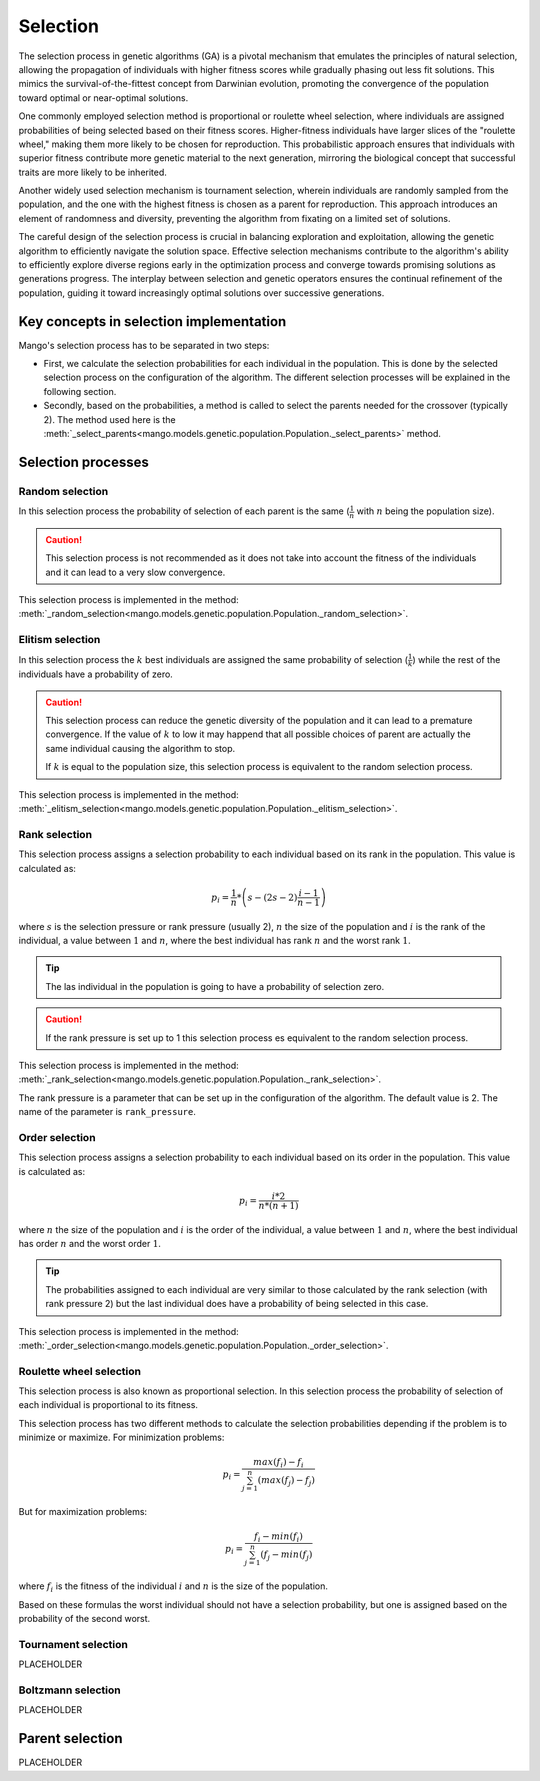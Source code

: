 Selection
----------

The selection process in genetic algorithms (GA) is a pivotal mechanism that emulates the principles of natural selection, allowing the propagation of individuals with higher fitness scores while gradually phasing out less fit solutions. This mimics the survival-of-the-fittest concept from Darwinian evolution, promoting the convergence of the population toward optimal or near-optimal solutions.

One commonly employed selection method is proportional or roulette wheel selection, where individuals are assigned probabilities of being selected based on their fitness scores. Higher-fitness individuals have larger slices of the "roulette wheel," making them more likely to be chosen for reproduction. This probabilistic approach ensures that individuals with superior fitness contribute more genetic material to the next generation, mirroring the biological concept that successful traits are more likely to be inherited.

Another widely used selection mechanism is tournament selection, wherein individuals are randomly sampled from the population, and the one with the highest fitness is chosen as a parent for reproduction. This approach introduces an element of randomness and diversity, preventing the algorithm from fixating on a limited set of solutions.

The careful design of the selection process is crucial in balancing exploration and exploitation, allowing the genetic algorithm to efficiently navigate the solution space. Effective selection mechanisms contribute to the algorithm's ability to efficiently explore diverse regions early in the optimization process and converge towards promising solutions as generations progress. The interplay between selection and genetic operators ensures the continual refinement of the population, guiding it toward increasingly optimal solutions over successive generations.

Key concepts in selection implementation
=========================================

Mango's selection process has to be separated in two steps:

- First, we calculate the selection probabilities for each individual in the population. This is done by the selected selection process on the configuration of the algorithm. The different selection processes will be explained in the following section.
- Secondly, based on the probabilities, a method is called to select the parents needed for the crossover (typically 2). The method used here is the :meth:`_select_parents<mango.models.genetic.population.Population._select_parents>` method.

Selection processes
====================

Random selection
~~~~~~~~~~~~~~~~

In this selection process the probability of selection of each parent is the same (:math:`\frac{1}{n}` with :math:`n` being the population size).

.. caution::
    This selection process is not recommended as it does not take into account the fitness of the individuals and it can lead to a very slow convergence.

This selection process is implemented in the method: :meth:`_random_selection<mango.models.genetic.population.Population._random_selection>`.

Elitism selection
~~~~~~~~~~~~~~~~~

In this selection process the :math:`k` best individuals are assigned the same probability of selection (:math:`\frac{1}{k}`) while the rest of the individuals have a probability of zero.

.. caution::
    This selection process can reduce the genetic diversity of the population and it can lead to a premature convergence. If the value of :math:`k` to low it may happend that all possible choices of parent are actually the same individual causing the algorithm to stop.

    If :math:`k` is equal to the population size, this selection process is equivalent to the random selection process.

This selection process is implemented in the method: :meth:`_elitism_selection<mango.models.genetic.population.Population._elitism_selection>`.

Rank selection
~~~~~~~~~~~~~~

This selection process assigns a selection probability to each individual based on its rank in the population. This value is calculated as:

.. math::
    p_i = \frac{1}{n} * \left( s - (2s -2)\frac{i-1}{n-1} \right)

where :math:`s` is the selection pressure or rank pressure (usually 2), :math:`n` the size of the population and :math:`i` is the rank of the individual, a value between :math:`1` and :math:`n`, where the best individual has rank :math:`n` and the worst rank :math:`1`.

.. tip::
    The las individual in the population is going to have a probability of selection zero.

.. caution::
    If the rank pressure is set up to 1 this selection process es equivalent to the random selection process.

This selection process is implemented in the method: :meth:`_rank_selection<mango.models.genetic.population.Population._rank_selection>`.

The rank pressure is a parameter that can be set up in the configuration of the algorithm. The default value is 2. The name of the parameter is ``rank_pressure``.

Order selection
~~~~~~~~~~~~~~~

This selection process assigns a selection probability to each individual based on its order in the population. This value is calculated as:

.. math::
    p_i = \frac{i * 2}{n * (n+1)}

where :math:`n` the size of the population and :math:`i` is the order of the individual, a value between :math:`1` and :math:`n`, where the best individual has order :math:`n` and the worst order :math:`1`.

.. tip::
    The probabilities assigned to each individual are very similar to those calculated by the rank selection (with rank pressure 2) but the last individual does have a probability of being selected in this case.

This selection process is implemented in the method: :meth:`_order_selection<mango.models.genetic.population.Population._order_selection>`.

Roulette wheel selection
~~~~~~~~~~~~~~~~~~~~~~~~

This selection process is also known as proportional selection. In this selection process the probability of selection of each individual is proportional to its fitness.

This selection process has two different methods to calculate the selection probabilities depending if the problem is to minimize or maximize. For minimization problems:

.. math::
    p_i = \frac{max(f_i) - f_i}{\sum_{j=1}^{n} (max(f_j) - f_j)}

But for maximization problems:

.. math::
    p_i = \frac{f_i - min(f_i)}{\sum_{j=1}^{n} (f_j - min(f_j)}

where :math:`f_i` is the fitness of the individual :math:`i` and :math:`n` is the size of the population.

Based on these formulas the worst individual should not have a selection probability, but one is assigned based on the probability of the second worst.

Tournament selection
~~~~~~~~~~~~~~~~~~~~

PLACEHOLDER

Boltzmann selection
~~~~~~~~~~~~~~~~~~~

PLACEHOLDER

Parent selection
================

PLACEHOLDER